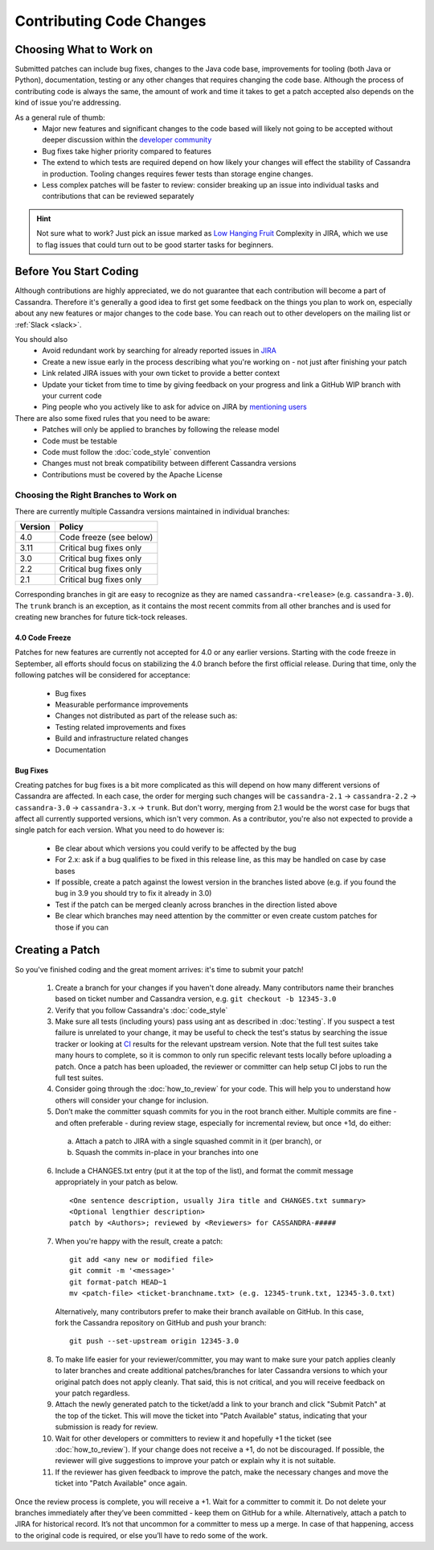 .. Licensed to the Apache Software Foundation (ASF) under one
.. or more contributor license agreements.  See the NOTICE file
.. distributed with this work for additional information
.. regarding copyright ownership.  The ASF licenses this file
.. to you under the Apache License, Version 2.0 (the
.. "License"); you may not use this file except in compliance
.. with the License.  You may obtain a copy of the License at
..
..     http://www.apache.org/licenses/LICENSE-2.0
..
.. Unless required by applicable law or agreed to in writing, software
.. distributed under the License is distributed on an "AS IS" BASIS,
.. WITHOUT WARRANTIES OR CONDITIONS OF ANY KIND, either express or implied.
.. See the License for the specific language governing permissions and
.. limitations under the License.

.. highlight:: none
.. _patches:

Contributing Code Changes
*************************

Choosing What to Work on
========================

Submitted patches can include bug fixes, changes to the Java code base, improvements for tooling (both Java or Python), documentation, testing or any other changes that requires changing the code base. Although the process of contributing code is always the same, the amount of work and time it takes to get a patch accepted also depends on the kind of issue you're addressing.

As a general rule of thumb:
 * Major new features and significant changes to the code based will likely not going to be accepted without deeper discussion within the `developer community <http://cassandra.apache.org/community/>`_
 * Bug fixes take higher priority compared to features
 * The extend to which tests are required depend on how likely your changes will effect the stability of Cassandra in production. Tooling changes requires fewer tests than storage engine changes.
 * Less complex patches will be faster to review: consider breaking up an issue into individual tasks and contributions that can be reviewed separately

.. hint::

   Not sure what to work? Just pick an issue marked as `Low Hanging Fruit <https://issues.apache.org/jira/issues/?jql=project%20%3D%20CASSANDRA%20AND%20Complexity%20%3D%20%22Low%20Hanging%20Fruit%22%20and%20status%20!%3D%20resolved>`_ Complexity in JIRA, which we use to flag issues that could turn out to be good starter tasks for beginners.

Before You Start Coding
=======================

Although contributions are highly appreciated, we do not guarantee that each contribution will become a part of Cassandra. Therefore it's generally a good idea to first get some feedback on the things you plan to work on, especially about any new features or major changes to the code base. You can reach out to other developers on the mailing list or :ref:`Slack <slack>`.

You should also
 * Avoid redundant work by searching for already reported issues in `JIRA <https://issues.apache.org/jira/browse/CASSANDRA>`_
 * Create a new issue early in the process describing what you're working on - not just after finishing your patch
 * Link related JIRA issues with your own ticket to provide a better context
 * Update your ticket from time to time by giving feedback on your progress and link a GitHub WIP branch with your current code
 * Ping people who you actively like to ask for advice on JIRA by `mentioning users <https://confluence.atlassian.com/conf54/confluence-user-s-guide/sharing-content/using-mentions>`_

There are also some fixed rules that you need to be aware:
 * Patches will only be applied to branches by following the release model
 * Code must be testable
 * Code must follow the :doc:`code_style` convention
 * Changes must not break compatibility between different Cassandra versions
 * Contributions must be covered by the Apache License

Choosing the Right Branches to Work on
~~~~~~~~~~~~~~~~~~~~~~~~~~~~~~~~~~~~~~

There are currently multiple Cassandra versions maintained in individual branches:

======= ======
Version Policy
======= ======
4.0     Code freeze (see below)
3.11    Critical bug fixes only
3.0     Critical bug fixes only
2.2     Critical bug fixes only
2.1     Critical bug fixes only
======= ======

Corresponding branches in git are easy to recognize as they are named ``cassandra-<release>`` (e.g. ``cassandra-3.0``). The ``trunk`` branch is an exception, as it contains the most recent commits from all other branches and is used for creating new branches for future tick-tock releases.

4.0 Code Freeze
"""""""""""""""

Patches for new features are currently not accepted for 4.0 or any earlier versions. Starting with the code freeze in September, all efforts should focus on stabilizing the 4.0 branch before the first official release. During that time, only the following patches will be considered for acceptance:

 * Bug fixes
 * Measurable performance improvements
 * Changes not distributed as part of the release such as:
 * Testing related improvements and fixes
 * Build and infrastructure related changes
 * Documentation

Bug Fixes
"""""""""

Creating patches for bug fixes is a bit more complicated as this will depend on how many different versions of Cassandra are affected. In each case, the order for merging such changes will be ``cassandra-2.1`` -> ``cassandra-2.2`` -> ``cassandra-3.0`` -> ``cassandra-3.x`` -> ``trunk``. But don't worry, merging from 2.1 would be the worst case for bugs that affect all currently supported versions, which isn't very common. As a contributor, you're also not expected to provide a single patch for each version. What you need to do however is:

 * Be clear about which versions you could verify to be affected by the bug
 * For 2.x: ask if a bug qualifies to be fixed in this release line, as this may be handled on case by case bases
 * If possible, create a patch against the lowest version in the branches listed above (e.g. if you found the bug in 3.9 you should try to fix it already in 3.0)
 * Test if the patch can be merged cleanly across branches in the direction listed above
 * Be clear which branches may need attention by the committer or even create custom patches for those if you can

Creating a Patch
================

So you've finished coding and the great moment arrives: it's time to submit your patch!

 1. Create a branch for your changes if you haven't done already. Many contributors name their branches based on ticket number and Cassandra version, e.g. ``git checkout -b 12345-3.0``
 2. Verify that you follow Cassandra's :doc:`code_style`
 3. Make sure all tests (including yours) pass using ant as described in :doc:`testing`. If you suspect a test failure is unrelated to your change, it may be useful to check the test's status by searching the issue tracker or looking at `CI <https://builds.apache.org/>`_ results for the relevant upstream version.  Note that the full test suites take many hours to complete, so it is common to only run specific relevant tests locally before uploading a patch.  Once a patch has been uploaded, the reviewer or committer can help setup CI jobs to run the full test suites.
 4. Consider going through the :doc:`how_to_review` for your code. This will help you to understand how others will consider your change for inclusion.
 5. Don’t make the committer squash commits for you in the root branch either. Multiple commits are fine - and often preferable - during review stage, especially for incremental review, but once +1d, do either:

   a. Attach a patch to JIRA with a single squashed commit in it (per branch), or
   b. Squash the commits in-place in your branches into one

 6. Include a CHANGES.txt entry (put it at the top of the list), and format the commit message appropriately in your patch as below.
 
    ::

      <One sentence description, usually Jira title and CHANGES.txt summary>
      <Optional lengthier description>
      patch by <Authors>; reviewed by <Reviewers> for CASSANDRA-#####
 
 7. When you're happy with the result, create a patch:

   ::

      git add <any new or modified file>
      git commit -m '<message>'
      git format-patch HEAD~1
      mv <patch-file> <ticket-branchname.txt> (e.g. 12345-trunk.txt, 12345-3.0.txt)

   Alternatively, many contributors prefer to make their branch available on GitHub. In this case, fork the Cassandra repository on GitHub and push your branch:

   ::

      git push --set-upstream origin 12345-3.0

 8. To make life easier for your reviewer/committer, you may want to make sure your patch applies cleanly to later branches and create additional patches/branches for later Cassandra versions to which your original patch does not apply cleanly. That said, this is not critical, and you will receive feedback on your patch regardless.
 9. Attach the newly generated patch to the ticket/add a link to your branch and click "Submit Patch" at the top of the ticket. This will move the ticket into "Patch Available" status, indicating that your submission is ready for review.
 10. Wait for other developers or committers to review it and hopefully +1 the ticket (see :doc:`how_to_review`). If your change does not receive a +1, do not be discouraged. If possible, the reviewer will give suggestions to improve your patch or explain why it is not suitable.
 11. If the reviewer has given feedback to improve the patch, make the necessary changes and move the ticket into "Patch Available" once again.

Once the review process is complete, you will receive a +1. Wait for a committer to commit it. Do not delete your branches immediately after they’ve been committed - keep them on GitHub for a while. Alternatively, attach a patch to JIRA for historical record. It’s not that uncommon for a committer to mess up a merge. In case of that happening, access to the original code is required, or else you’ll have to redo some of the work.


